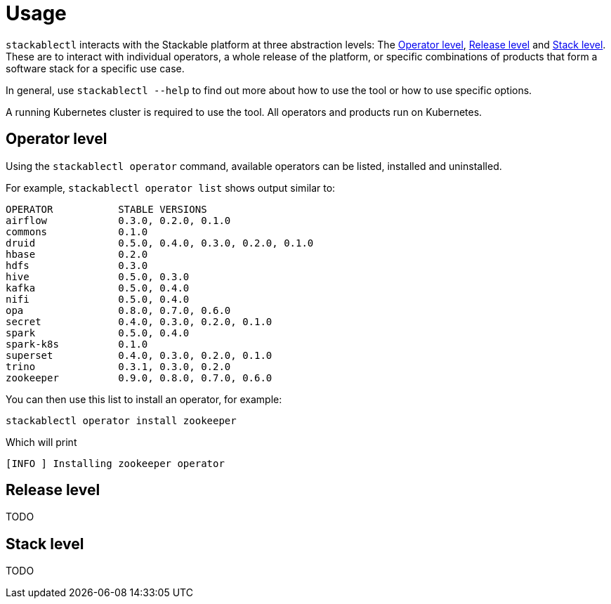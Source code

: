 = Usage

`stackablectl` interacts with the Stackable platform at three abstraction levels: The <<Operator level>>, <<Release level>> and <<Stack level>>. These are to interact with individual operators, a whole release of the platform, or specific combinations of products that form a software stack for a specific use case.

In general, use `stackablectl --help` to find out more about how to use the tool or how to use specific options.

A running Kubernetes cluster is required to use the tool. All operators and products run on Kubernetes.

== Operator level

Using the `stackablectl operator` command, available operators can be listed, installed and uninstalled.

For example, `stackablectl operator list` shows output similar to:

----
OPERATOR           STABLE VERSIONS
airflow            0.3.0, 0.2.0, 0.1.0
commons            0.1.0
druid              0.5.0, 0.4.0, 0.3.0, 0.2.0, 0.1.0
hbase              0.2.0
hdfs               0.3.0
hive               0.5.0, 0.3.0
kafka              0.5.0, 0.4.0
nifi               0.5.0, 0.4.0
opa                0.8.0, 0.7.0, 0.6.0
secret             0.4.0, 0.3.0, 0.2.0, 0.1.0
spark              0.5.0, 0.4.0
spark-k8s          0.1.0
superset           0.4.0, 0.3.0, 0.2.0, 0.1.0
trino              0.3.1, 0.3.0, 0.2.0
zookeeper          0.9.0, 0.8.0, 0.7.0, 0.6.0
----

You can then use this list to install an operator, for example:

[shell]
----
stackablectl operator install zookeeper
----
Which will print
----
[INFO ] Installing zookeeper operator
----

== Release level

TODO

== Stack level

TODO
